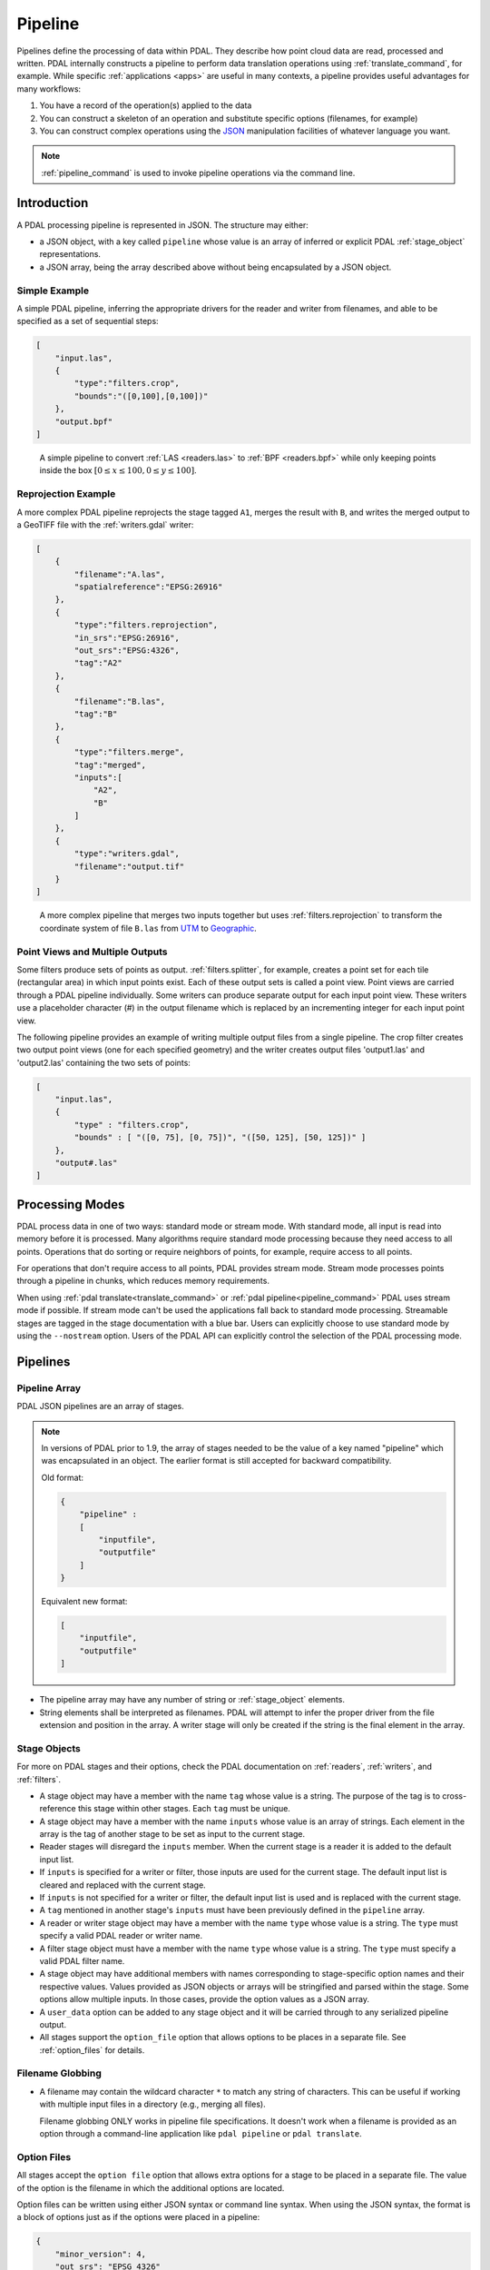 .. _pipeline:

******************************************************************************
Pipeline
******************************************************************************

Pipelines define the processing of data within PDAL.  They describe how point
cloud data are read, processed and written.
PDAL internally constructs a pipeline to
perform data translation operations using :ref:`translate_command`, for
example. While specific :ref:`applications <apps>` are useful in many contexts,
a pipeline provides useful advantages for many workflows:

1. You have a record of the operation(s) applied to the data
2. You can construct a skeleton of an operation and substitute specific
   options (filenames, for example)
3. You can construct complex operations using the `JSON`_ manipulation
   facilities of whatever language you want.

.. note::

    :ref:`pipeline_command` is used to invoke pipeline operations
    via the command line.

.. _`JSON`: http://www.json.org/


Introduction
--------------------------------------------------------------------------------

A PDAL processing pipeline is represented in JSON.  The structure may either:

- a JSON object, with a key called ``pipeline`` whose value is an array of
  inferred or explicit PDAL :ref:`stage_object` representations.
- a JSON array, being the array described above without being encapsulated by a
  JSON object.

Simple Example
................................................................................

A simple PDAL pipeline, inferring the appropriate drivers for the reader and
writer from filenames, and able to be specified as a set of sequential steps:

.. code-block:: json

    [
        "input.las",
        {
            "type":"filters.crop",
            "bounds":"([0,100],[0,100])"
        },
        "output.bpf"
    ]

.. figure:: ./images/las-crop-bpf-pipeline.png

    A simple pipeline to convert :ref:`LAS <readers.las>` to :ref:`BPF <readers.bpf>`
    while only keeping points inside the box :math:`[0 \leq x \leq 100, 0 \leq y \leq 100]`.

Reprojection Example
................................................................................

A more complex PDAL pipeline reprojects the stage tagged ``A1``, merges
the result with ``B``, and writes the merged output to a GeoTIFF file
with the :ref:`writers.gdal` writer:

.. code-block:: json

      [
          {
              "filename":"A.las",
              "spatialreference":"EPSG:26916"
          },
          {
              "type":"filters.reprojection",
              "in_srs":"EPSG:26916",
              "out_srs":"EPSG:4326",
              "tag":"A2"
          },
          {
              "filename":"B.las",
              "tag":"B"
          },
          {
              "type":"filters.merge",
              "tag":"merged",
              "inputs":[
                  "A2",
                  "B"
              ]
          },
          {
              "type":"writers.gdal",
              "filename":"output.tif"
          }
      ]

.. figure:: ./images/reproject-merge-pipeline.png

    A more complex pipeline that merges two inputs together but uses
    :ref:`filters.reprojection` to transform the coordinate system of
    file ``B.las`` from `UTM`_ to `Geographic`_.

.. _`UTM`: http://spatialreference.org/ref/epsg/nad83-utm-zone-16n/
.. _`Geographic`: http://spatialreference.org/ref/epsg/4326/

.. _processing_modes:

Point Views and Multiple Outputs
................................................................................

Some filters produce sets of points as output.  :ref:`filters.splitter`,
for example, creates a point set for each tile (rectangular area) in
which input points exist.
Each of these output sets is called a point view.  Point views are carried
through a PDAL pipeline individually.  Some writers can produce separate
output for each input point view.  These writers use a placeholder character
(#) in the output filename which is replaced by an incrementing integer for
each input point view.

The following pipeline provides an example of writing multiple output
files from a single pipeline.  The crop filter creates two output point views
(one for each specified geometry) and the writer creates output files
'output1.las' and 'output2.las' containing the two sets of points:

.. code-block:: json

  [
      "input.las",
      {
          "type" : "filters.crop",
          "bounds" : [ "([0, 75], [0, 75])", "([50, 125], [50, 125])" ]
      },
      "output#.las"
  ]

Processing Modes
--------------------------------------------------------------------------------

PDAL process data in one of two ways: standard mode or stream mode.  With
standard mode, all input is read into memory before it is processed.  Many
algorithms require standard mode processing because they need access to
all points. Operations that do sorting or require neighbors of points, for
example, require access to all points.

For operations that don't require access to all points, PDAL provides stream
mode.  Stream mode processes points through a pipeline in chunks, which
reduces memory requirements.

When using :ref:`pdal translate<translate_command>` or
:ref:`pdal pipeline<pipeline_command>`
PDAL uses stream mode if possible.  If stream mode can't be used
the applications fall back to standard mode processing.  Streamable stages are
tagged in the stage documentation with a blue bar.  Users can explicitly
choose to use standard mode by using the ``--nostream`` option.  Users of the PDAL API can explicitly control the selection of the PDAL
processing mode.

Pipelines
--------------------------------------------------------------------------------

Pipeline Array
................................................................................

PDAL JSON pipelines are an array of stages.

.. note::

    In versions of PDAL prior to 1.9, the array of stages needed to be the
    value of a key named "pipeline" which was encapsulated in an object.
    The earlier format is still accepted for backward compatibility.

    Old format:

    .. code-block:: json

        {
            "pipeline" :
            [
                "inputfile",
                "outputfile"
            ]
        }

    Equivalent new format:

    .. code-block:: json

        [
            "inputfile",
            "outputfile"
        ]


* The pipeline array may have any number of string or :ref:`stage_object`
  elements.

* String elements shall be interpreted as filenames. PDAL will attempt to infer
  the proper driver from the file extension and position in the array. A writer
  stage will only be created if the string is the final element in the array.

.. _stage_object:

Stage Objects
................................................................................

For more on PDAL stages and their options, check the PDAL documentation on
:ref:`readers`, :ref:`writers`, and :ref:`filters`.

* A stage object may have a member with the name ``tag`` whose value is a
  string. The purpose of the tag is to cross-reference this stage within other
  stages. Each ``tag`` must be unique.

* A stage object may have a member with the name ``inputs`` whose value is an
  array of strings. Each element in the array is the tag of another stage to be
  set as input to the current stage.

* Reader stages will disregard the ``inputs`` member.  When the current stage is a reader
  it is added to the default input list.

* If ``inputs`` is specified for a writer or filter, those inputs are used
  for the current stage. The default input list is cleared and replaced with the current stage.

* If ``inputs`` is not specified for a writer or filter, the default input list is used and
  is replaced with the current stage.

* A ``tag`` mentioned in another stage's ``inputs``  must have been previously
  defined in the ``pipeline`` array.

* A reader or writer stage object may have a member with the name ``type`` whose
  value is a string. The ``type`` must specify a valid PDAL reader or writer
  name.

* A filter stage object must have a member with the name ``type`` whose value is
  a string. The ``type`` must specify a valid PDAL filter name.

* A stage object may have additional members with names corresponding to
  stage-specific option names and their respective values. Values provided as
  JSON objects or arrays will be stringified and parsed within the stage.
  Some options allow multiple inputs.  In those cases, provide the option
  values as a JSON array.

* A ``user_data`` option can be added to any stage object and it will be
  carried through to any serialized pipeline output.

* All stages support the ``option_file`` option that allows options to be
  places in a separate file. See :ref:`option_files` for details.

Filename Globbing
................................................................................

* A filename may contain the wildcard character ``*`` to match any string of
  characters. This can be useful if working with multiple input files in a
  directory (e.g., merging all files).

  Filename globbing ONLY works in pipeline file specifications.  It doesn't
  work when a filename is provided as an option through a command-line
  application like ``pdal pipeline`` or ``pdal translate``.

.. _option_files:

Option Files
................................................................................

All stages accept the ``option file`` option that allows extra options for a
stage to be placed in a separate file.  The value of the option is the filename
in which the additional options are located.

Option files can be written using either JSON syntax or command line syntax.
When using the JSON syntax, the format is a block of options just as if the
options were placed in a pipeline:

.. code-block:: json

    {
        "minor_version": 4,
        "out_srs": "EPSG_4326"
    }

When using the command line syntax, the options are specified as they would
be on the command line without the need to qualify the option names with
the stage name:

.. code-block:: none

    --minor_version=4 --out_srs="EPSG_4326"

Extended Examples
--------------------------------------------------------------------------------

BPF to LAS
................................................................................

The following pipeline converts the input file from :ref:`BPF <readers.bpf>` to
:ref:`LAS <writers.las>`, inferring both the reader and writer type, and
setting a number of options on the writer stage.

.. code-block:: json

  [
      "utm15.bpf",
      {
          "filename":"out2.las",
          "scale_x":0.01,
          "offset_x":311898.23,
          "scale_y":0.01,
          "offset_y":4703909.84,
          "scale_z":0.01,
          "offset_z":7.385474
      }
  ]

Python HAG
................................................................................

In our next example, the reader and writer types are once again inferred. After
reading the input file, the ferry filter is used to copy the Z dimension into a
new height above ground (HAG) dimension. Next, the :ref:`filters.python`
is used with a Python script to compute height above ground values by comparing
the Z values to a surface model. These height above ground values are then
written back into the Z dimension for further analysis. See the Python
code at `hag.py`_.

.. seealso::

    :ref:`filters.hag_nn` describes using a specific filter to do
    this job in more detail.

.. code-block:: json

  [
      "autzen.las",
      {
          "type":"filters.ferry",
          "dimensions":"Z=>HAG"
      },
      {
          "type":"filters.python",
          "script":"hag.py",
          "function":"filter",
          "module":"anything"
      },
      "autzen-hag.las"
  ]

.. _`hag.py`: https://raw.githubusercontent.com/PDAL/PDAL/master/test/data/autzen/hag.py.in

DTM
................................................................................

A common task is to create a digital terrain model (DTM) from the input point
cloud. This pipeline infers the reader type, applies an approximate ground
segmentation filter using :ref:`filters.smrf`, filters out all points but the
ground returns (classification value of 2) using the :ref:`filters.range`, and
then creates the DTM using the :ref:`writers.gdal`.

.. code-block:: json

    [
        "autzen-full.las",
        {
            "type":"filters.smrf",
            "window":33,
            "slope":1.0,
            "threshold":0.15,
            "cell":1.0
        },
        {
            "type":"filters.range",
            "limits":"Classification[2:2]"
        },
        {
            "type":"writers.gdal",
            "filename":"autzen-surface.tif",
            "output_type":"min",
            "gdaldriver":"GTiff",
            "window_size":3,
            "resolution":1.0
        }
    ]

Decimate & Colorize
................................................................................

This example still infers the reader and writer types while applying options on
both. The pipeline decimates the input LAS file by keeping every other point,
and then colorizes the points using the provided raster image. The output is
written as ASCII text.

.. code-block:: json

  [
      {
          "filename":"1.2-with-color.las",
          "spatialreference":"EPSG:2993"
      },
      {
          "type":"filters.decimation",
          "step":2,
          "offset":1
      },
      {
          "type":"filters.colorization",
          "raster":"autzen.tif",
          "dimensions": ["Red:1:1", "Green:2:1", "Blue:3:1" ]
      },
      {
          "filename":"junk.txt",
          "delimiter":",",
          "write_header":false
      }
  ]

Reproject
................................................................................

Our first example with multiple readers, this pipeline infers the reader types,
and assigns spatial reference information to each.
:ref:`filters.reprojection` filter reprojects data to the specified output
spatial reference system.

.. code-block:: json

  [
      {
          "filename":"1.2-with-color.las",
          "spatialreference":"EPSG:2027"
      },
      {
          "filename":"1.2-with-color.las",
          "spatialreference":"EPSG:2027"
      },
      {
          "type":"filters.reprojection",
          "out_srs":"EPSG:2028"
      }
  ]

Globbed Inputs
................................................................................

Finally, we capture another merge pipeline demonstrating the ability to glob
multiple input LAS files from a given directory.

.. code-block:: json

  [
      "/path/to/data/\*.las",
      "output.las"
  ]


.. seealso::

    The PDAL source tree contains a number of example pipelines that
    are used for testing. You might find these inspiring. Go to
    https://github.com/PDAL/PDAL/tree/master/test/data/pipeline to find
    more.

.. note::

    Issuing the command ``pdal info --options`` will list all available
    stages and their options. See :ref:`info_command` for more.
